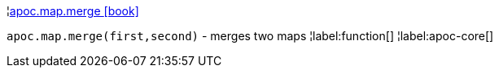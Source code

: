 ¦xref::overview/apoc.map/apoc.map.merge.adoc[apoc.map.merge icon:book[]] +

`apoc.map.merge(first,second)` - merges two maps
¦label:function[]
¦label:apoc-core[]
